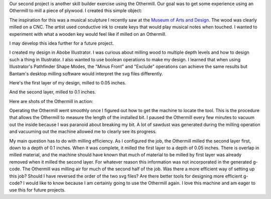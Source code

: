 .. title: Othermill
.. slug: othermill
.. date: 2018-02-04 21:54:33 UTC-05:00
.. tags: itp, subtraction
.. category:
.. link:
.. description: ITP class: Othermill
.. type: text

Our second project is another skill builder exercise using the Othermill. Our goal was to get some experience using an Othermill to mill a piece of plywood. I created this simple object:

.. image:: /images/itp/subtraction/week2/final.jpg
  :width: 100%
  :align: center

.. TEASER_END

The inspiration for this was a musical sculpture I recently saw at the `Museum of Arts and Design <http://madmuseum.org/>`_. The wood was clearly milled on a CNC. The artist used conductive ink to create keys that would play musical notes when touched. I wanted to experiment with what a wooden key would feel like if milled on an Othermill.

.. image:: /images/itp/subtraction/week2/inspiration.jpg
  :width: 25%
  :align: center

I may develop this idea further for a future project.

I created my design in Abobe Illustrator. I was curious about milling wood to multiple depth levels and how to design such a thing in Illustrator. I also wanted to use boolean operations to make my design. I learned that when using Illustrator's Pathfinder Shape Modes, the "Minus Front" and "Exclude" operations can achieve the same results but Bantam's desktop milling software would interpret the svg files differently.

Here's the first layer of my design, milled to 0.05 inches.

.. image:: /images/itp/subtraction/week2/skillbuilder-1.svg
  :width: 25%
  :align: center

And the second layer, milled to 0.1 inches.

.. image:: /images/itp/subtraction/week2/skillbuilder-2.svg
  :width: 25%
  :align: center

Here are shots of the Othermill in action:

.. slides::

  /images/itp/subtraction/week2/milling1.jpg
  /images/itp/subtraction/week2/milling2.jpg
  /images/itp/subtraction/week2/milling3.jpg
  /images/itp/subtraction/week2/milling4.jpg
  /images/itp/subtraction/week2/milling5.jpg
  /images/itp/subtraction/week2/milling6.jpg
  /images/itp/subtraction/week2/finished.jpg

Operating the Othermill went smoothly once I figured out how to get the machine to locate the tool. This is the procedure that allows the Othermill to measure the length of the installed bit. I paused the Othermill every few minutes to vacuum out the inside because I was paranoid about breaking my bit. A lot of sawdust was generated during the milling operation and vacuuming out the machine allowed me to clearly see its progress.

My main question has to do with milling efficiency. As I configured the job, the Othermill milled the second layer first, down to a depth of 0.1 inches. When it was complete, it milled the first layer to a depth of 0.05 inches. There is overlap in milled material, and the machine should have known that much of material to be milled by first layer was already removed when it milled the second layer. For whatever reason this information was not incorporated in the generated g-code. The Othermill was milling air for much of the second half of the job. Was there a more efficient way of setting up this job? Should I have reversed the order of the two svg files? Are there better tools for designing more efficient g-code? I would like to know because I am certainly going to use the Othermill again. I love this machine and am eager to use this for future projects.
